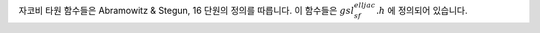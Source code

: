 .. index::
   single: Jacobi elliptic functions
   single: elliptic functions (Jacobi)


자코비 타원 함수들은 Abramowitz & Stegun, 16 단원의 정의를 따릅니다. 
이 함수들은 :math:`gsl_sf_elljac.h` 에 정의되어 있습니다.


.. function:: int gsl_sf_elljac_e (double u, double m, double * sn, double * cn, double * dn)

    자코비 타원 함수 :math:`sn(u\|m), cn(u\|m) , dn(u\|m)` 을 내림차순 란덴 변환을 이용해 계산합니다.
